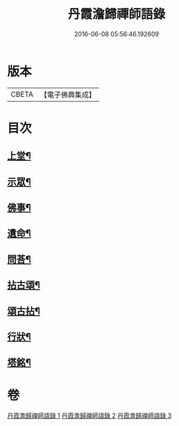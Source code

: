 #+TITLE: 丹霞澹歸禪師語錄 
#+DATE: 2016-06-08 05:56:46.192609

* 版本
 |     CBETA|【電子佛典集成】|

* 目次
** [[file:KR6q0529_001.txt::001-0283a3][上堂¶]]
** [[file:KR6q0529_002.txt::002-0292a3][示眾¶]]
** [[file:KR6q0529_002.txt::002-0297c11][佛事¶]]
** [[file:KR6q0529_002.txt::002-0299c28][遺命¶]]
** [[file:KR6q0529_002.txt::002-0300a13][問荅¶]]
** [[file:KR6q0529_003.txt::003-0301b3][拈古頌¶]]
** [[file:KR6q0529_003.txt::003-0306b3][頌古拈¶]]
** [[file:KR6q0529_003.txt::003-0311b2][行狀¶]]
** [[file:KR6q0529_003.txt::003-0312b2][塔銘¶]]

* 卷
[[file:KR6q0529_001.txt][丹霞澹歸禪師語錄 1]]
[[file:KR6q0529_002.txt][丹霞澹歸禪師語錄 2]]
[[file:KR6q0529_003.txt][丹霞澹歸禪師語錄 3]]

